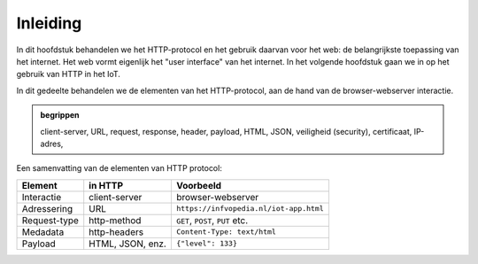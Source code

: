 Inleiding
=========

In dit hoofdstuk behandelen we het HTTP-protocol en het gebruik daarvan voor het web:
de belangrijkste toepassing van het internet.
Het web vormt eigenlijk het "user interface" van het internet.
In het volgende hoofdstuk gaan we in op het gebruik van HTTP in het IoT.

In dit gedeelte behandelen we de elementen van het HTTP-protocol,
aan de hand van de browser-webserver interactie.

.. admonition:: begrippen

  client-server, URL, request, response, header, payload, HTML, JSON,
  veiligheid (security), certificaat, IP-adres,

Een samenvatting van de elementen van HTTP protocol:

.. csv-table::
   :header: "Element", "in HTTP", "Voorbeeld"
   :widths: auto
   :align: left

   "Interactie", client-server, browser-webserver
   "Adressering", URL, ``https://infvopedia.nl/iot-app.html``
   "Request-type", http-method, "``GET``, ``POST``, ``PUT`` etc."
   "Medadata", http-headers, ``Content-Type: text/html``
   "Payload", "HTML, JSON, enz.", ``{"level": 133}``

..
